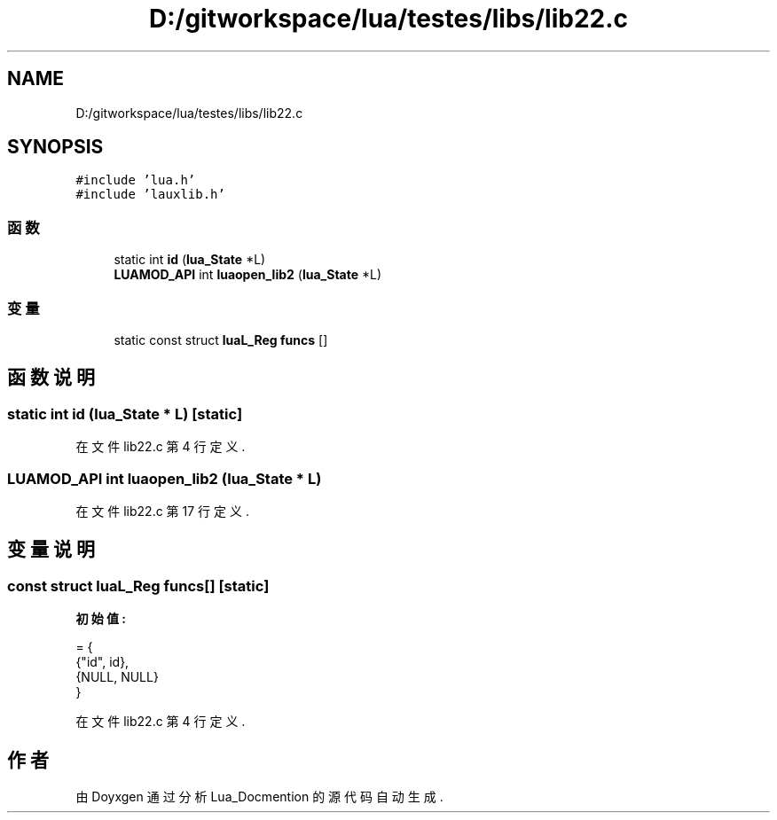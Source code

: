 .TH "D:/gitworkspace/lua/testes/libs/lib22.c" 3 "2020年 九月 8日 星期二" "Lua_Docmention" \" -*- nroff -*-
.ad l
.nh
.SH NAME
D:/gitworkspace/lua/testes/libs/lib22.c
.SH SYNOPSIS
.br
.PP
\fC#include 'lua\&.h'\fP
.br
\fC#include 'lauxlib\&.h'\fP
.br

.SS "函数"

.in +1c
.ti -1c
.RI "static int \fBid\fP (\fBlua_State\fP *L)"
.br
.ti -1c
.RI "\fBLUAMOD_API\fP int \fBluaopen_lib2\fP (\fBlua_State\fP *L)"
.br
.in -1c
.SS "变量"

.in +1c
.ti -1c
.RI "static const struct \fBluaL_Reg\fP \fBfuncs\fP []"
.br
.in -1c
.SH "函数说明"
.PP 
.SS "static int id (\fBlua_State\fP * L)\fC [static]\fP"

.PP
在文件 lib22\&.c 第 4 行定义\&.
.SS "\fBLUAMOD_API\fP int luaopen_lib2 (\fBlua_State\fP * L)"

.PP
在文件 lib22\&.c 第 17 行定义\&.
.SH "变量说明"
.PP 
.SS "const struct \fBluaL_Reg\fP funcs[]\fC [static]\fP"
\fB初始值:\fP
.PP
.nf
= {
  {"id", id},
  {NULL, NULL}
}
.fi
.PP
在文件 lib22\&.c 第 4 行定义\&.
.SH "作者"
.PP 
由 Doyxgen 通过分析 Lua_Docmention 的 源代码自动生成\&.
